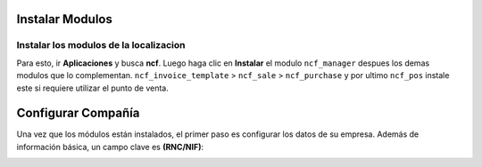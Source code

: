 Instalar Modulos
=============


Instalar los modulos de la localizacion
---------------------------------------

Para esto, ir  **Aplicaciones** y busca **ncf**. Luego haga clic en **Instalar** el modulo ``ncf_manager`` despues los demas modulos que lo complementan.  ``ncf_invoice_template`` > ``ncf_sale`` > ``ncf_purchase`` y por ultimo ``ncf_pos`` instale este si requiere
utilizar el punto de venta.

.. image:: media/dominicana01.png
   :align: center


Configurar Compañía
====================

Una vez que los módulos están instalados, el primer paso es configurar los datos de su empresa. Además de
información básica, un campo clave es **(RNC/NIF)**:

.. image:: media/dominicana02.png
   :align: center
